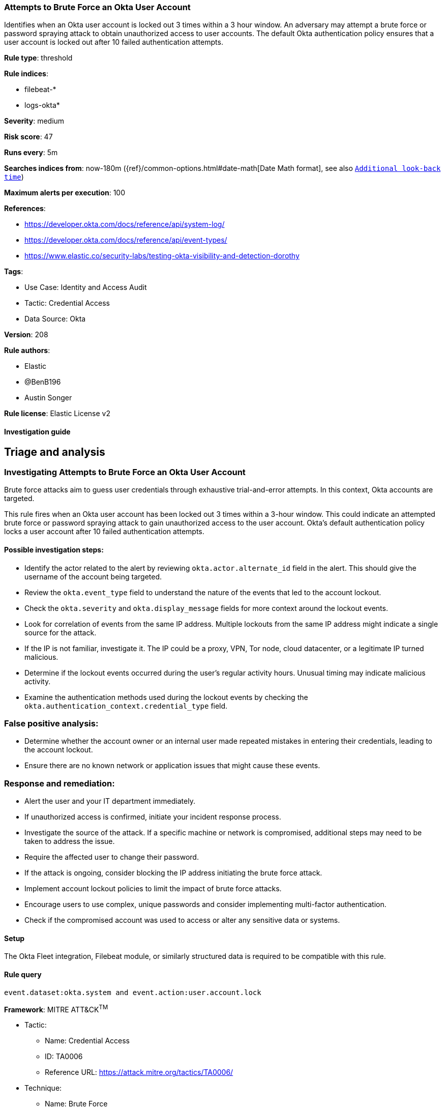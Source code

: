 [[attempts-to-brute-force-an-okta-user-account]]
=== Attempts to Brute Force an Okta User Account

Identifies when an Okta user account is locked out 3 times within a 3 hour window. An adversary may attempt a brute force or password spraying attack to obtain unauthorized access to user accounts. The default Okta authentication policy ensures that a user account is locked out after 10 failed authentication attempts.

*Rule type*: threshold

*Rule indices*: 

* filebeat-*
* logs-okta*

*Severity*: medium

*Risk score*: 47

*Runs every*: 5m

*Searches indices from*: now-180m ({ref}/common-options.html#date-math[Date Math format], see also <<rule-schedule, `Additional look-back time`>>)

*Maximum alerts per execution*: 100

*References*: 

* https://developer.okta.com/docs/reference/api/system-log/
* https://developer.okta.com/docs/reference/api/event-types/
* https://www.elastic.co/security-labs/testing-okta-visibility-and-detection-dorothy

*Tags*: 

* Use Case: Identity and Access Audit
* Tactic: Credential Access
* Data Source: Okta

*Version*: 208

*Rule authors*: 

* Elastic
* @BenB196
* Austin Songer

*Rule license*: Elastic License v2


==== Investigation guide



## Triage and analysis

### Investigating Attempts to Brute Force an Okta User Account

Brute force attacks aim to guess user credentials through exhaustive trial-and-error attempts. In this context, Okta accounts are targeted.

This rule fires when an Okta user account has been locked out 3 times within a 3-hour window. This could indicate an attempted brute force or password spraying attack to gain unauthorized access to the user account. Okta's default authentication policy locks a user account after 10 failed authentication attempts.

#### Possible investigation steps:

- Identify the actor related to the alert by reviewing `okta.actor.alternate_id` field in the alert. This should give the username of the account being targeted.
- Review the `okta.event_type` field to understand the nature of the events that led to the account lockout.
- Check the `okta.severity` and `okta.display_message` fields for more context around the lockout events.
- Look for correlation of events from the same IP address. Multiple lockouts from the same IP address might indicate a single source for the attack.
- If the IP is not familiar, investigate it. The IP could be a proxy, VPN, Tor node, cloud datacenter, or a legitimate IP turned malicious.
- Determine if the lockout events occurred during the user's regular activity hours. Unusual timing may indicate malicious activity.
- Examine the authentication methods used during the lockout events by checking the `okta.authentication_context.credential_type` field.

### False positive analysis:

- Determine whether the account owner or an internal user made repeated mistakes in entering their credentials, leading to the account lockout.
- Ensure there are no known network or application issues that might cause these events.

### Response and remediation:

- Alert the user and your IT department immediately.
- If unauthorized access is confirmed, initiate your incident response process.
- Investigate the source of the attack. If a specific machine or network is compromised, additional steps may need to be taken to address the issue.
- Require the affected user to change their password.
- If the attack is ongoing, consider blocking the IP address initiating the brute force attack.
- Implement account lockout policies to limit the impact of brute force attacks.
- Encourage users to use complex, unique passwords and consider implementing multi-factor authentication.
- Check if the compromised account was used to access or alter any sensitive data or systems.


==== Setup



The Okta Fleet integration, Filebeat module, or similarly structured data is required to be compatible with this rule.


==== Rule query


[source, js]
----------------------------------
event.dataset:okta.system and event.action:user.account.lock

----------------------------------

*Framework*: MITRE ATT&CK^TM^

* Tactic:
** Name: Credential Access
** ID: TA0006
** Reference URL: https://attack.mitre.org/tactics/TA0006/
* Technique:
** Name: Brute Force
** ID: T1110
** Reference URL: https://attack.mitre.org/techniques/T1110/
